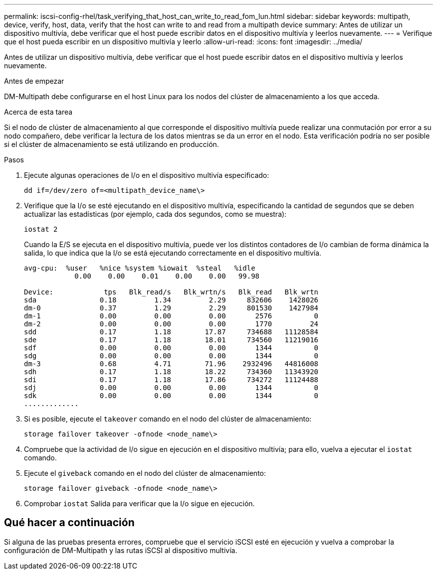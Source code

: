 ---
permalink: iscsi-config-rhel/task_verifying_that_host_can_write_to_read_fom_lun.html 
sidebar: sidebar 
keywords: multipath, device, verify, host, data, verify that the host can write to and read from a multipath device 
summary: Antes de utilizar un dispositivo multivía, debe verificar que el host puede escribir datos en el dispositivo multivía y leerlos nuevamente. 
---
= Verifique que el host pueda escribir en un dispositivo multivía y leerlo
:allow-uri-read: 
:icons: font
:imagesdir: ../media/


[role="lead"]
Antes de utilizar un dispositivo multivía, debe verificar que el host puede escribir datos en el dispositivo multivía y leerlos nuevamente.

.Antes de empezar
DM-Multipath debe configurarse en el host Linux para los nodos del clúster de almacenamiento a los que acceda.

.Acerca de esta tarea
Si el nodo de clúster de almacenamiento al que corresponde el dispositivo multivía puede realizar una conmutación por error a su nodo compañero, debe verificar la lectura de los datos mientras se da un error en el nodo. Esta verificación podría no ser posible si el clúster de almacenamiento se está utilizando en producción.

.Pasos
. Ejecute algunas operaciones de I/o en el dispositivo multivía especificado:
+
`dd if=/dev/zero of=<multipath_device_name\>`

. Verifique que la I/o se esté ejecutando en el dispositivo multivía, especificando la cantidad de segundos que se deben actualizar las estadísticas (por ejemplo, cada dos segundos, como se muestra):
+
`iostat 2`

+
Cuando la E/S se ejecuta en el dispositivo multivía, puede ver los distintos contadores de I/o cambian de forma dinámica la salida, lo que indica que la I/o se está ejecutando correctamente en el dispositivo multivía.

+
[listing]
----
avg-cpu:  %user   %nice %system %iowait  %steal   %idle
            0.00    0.00    0.01    0.00    0.00   99.98

Device:            tps   Blk_read/s   Blk_wrtn/s   Blk_read   Blk_wrtn
sda               0.18         1.34         2.29     832606    1428026
dm-0              0.37         1.29         2.29     801530    1427984
dm-1              0.00         0.00         0.00       2576          0
dm-2              0.00         0.00         0.00       1770         24
sdd               0.17         1.18        17.87     734688   11128584
sde               0.17         1.18        18.01     734560   11219016
sdf               0.00         0.00         0.00       1344          0
sdg               0.00         0.00         0.00       1344          0
dm-3              0.68         4.71        71.96    2932496   44816008
sdh               0.17         1.18        18.22     734360   11343920
sdi               0.17         1.18        17.86     734272   11124488
sdj               0.00         0.00         0.00       1344          0
sdk               0.00         0.00         0.00       1344          0
.............
----
. Si es posible, ejecute el `takeover` comando en el nodo del clúster de almacenamiento:
+
`storage failover takeover -ofnode <node_name\>`

. Compruebe que la actividad de I/o sigue en ejecución en el dispositivo multivía; para ello, vuelva a ejecutar el `iostat` comando.
. Ejecute el `giveback` comando en el nodo del clúster de almacenamiento:
+
`storage failover giveback -ofnode <node_name\>`

. Comprobar `iostat` Salida para verificar que la I/o sigue en ejecución.




== Qué hacer a continuación

Si alguna de las pruebas presenta errores, compruebe que el servicio iSCSI esté en ejecución y vuelva a comprobar la configuración de DM-Multipath y las rutas iSCSI al dispositivo multivía.
